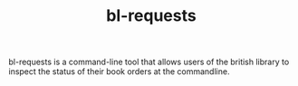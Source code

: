 #+TITLE: bl-requests

bl-requests is a command-line tool that allows users of the british library to inspect the status of their book orders at the commandline.

